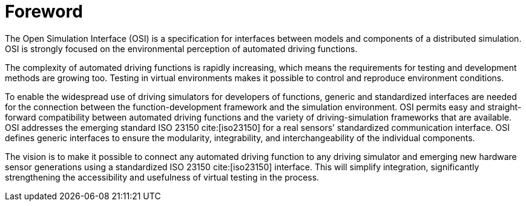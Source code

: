 = Foreword

The Open Simulation Interface (OSI) is a specification for interfaces between models and components of a distributed simulation.
OSI is strongly focused on the environmental perception of automated driving functions.

The complexity of automated driving functions is rapidly increasing, which means the requirements for testing and development methods are growing too.
Testing in virtual environments makes it possible to control and reproduce environment conditions.

To enable the widespread use of driving simulators for developers of functions, generic and standardized interfaces are needed for the  connection between the function-development framework and the simulation environment.
OSI permits easy and straight-forward compatibility between automated driving functions and the variety of driving-simulation frameworks that are available.
OSI addresses the emerging standard ISO 23150 cite:[iso23150] for a real sensors’ standardized communication interface.
OSI defines generic interfaces to ensure the modularity, integrability, and interchangeability of the individual components.

The vision is to make it possible to connect any automated driving function to any driving simulator and emerging new hardware sensor generations using a standardized ISO 23150 cite:[iso23150] interface.
This will simplify integration, significantly strengthening the accessibility and usefulness of virtual testing in the process.

